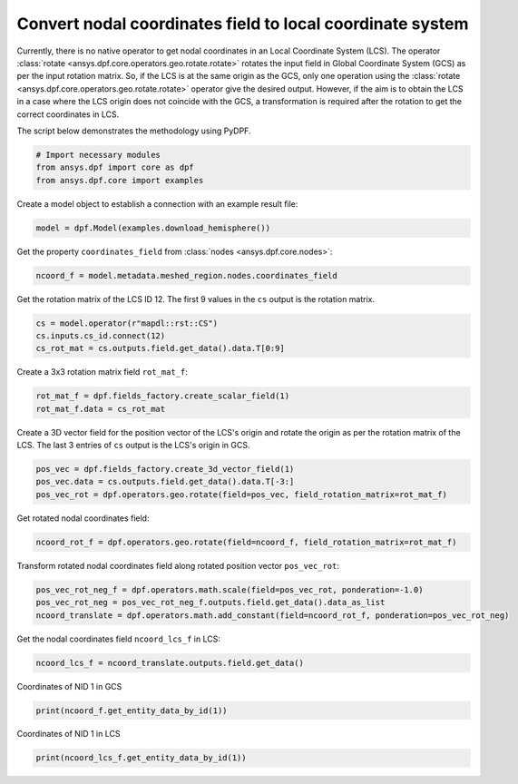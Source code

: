 
.. DO NOT EDIT.
.. THIS FILE WAS AUTOMATICALLY GENERATED BY SPHINX-GALLERY.
.. TO MAKE CHANGES, EDIT THE SOURCE PYTHON FILE:
.. "examples\10-mesh_operations\13-nodes_in_local_coordinate_system.py"
.. LINE NUMBERS ARE GIVEN BELOW.

.. only:: html

    .. note::
        :class: sphx-glr-download-link-note

        :ref:`Go to the end <sphx_glr_download_examples_10-mesh_operations_13-nodes_in_local_coordinate_system.py>`
        to download the full example code.

.. rst-class:: sphx-glr-example-title

.. _sphx_glr_examples_10-mesh_operations_13-nodes_in_local_coordinate_system.py:


.. _ref_nodes_in_local_coordinate_system:

Convert nodal coordinates field to local coordinate system
~~~~~~~~~~~~~~~~~~~~~~~~~~~~~~~~~~~~~~~~~~~~~~~~~~~~~~~~~~

Currently, there is no native operator to get nodal coordinates in an Local
Coordinate System (LCS). The operator :class:`rotate <ansys.dpf.core.operators.geo.rotate.rotate>`
rotates the input field in Global Coordinate System (GCS) as per the input rotation matrix.
So, if the LCS is at the same origin as the GCS, only one operation using the
:class:`rotate <ansys.dpf.core.operators.geo.rotate.rotate>` operator give the desired output.
However, if the aim is to obtain the LCS in a case where the LCS origin does not coincide with
the GCS, a transformation is required after the rotation to get the correct coordinates in LCS.

The script below demonstrates the methodology using PyDPF.

.. GENERATED FROM PYTHON SOURCE LINES 19-24

.. code-block:: Python

    # Import necessary modules
    from ansys.dpf import core as dpf
    from ansys.dpf.core import examples









.. GENERATED FROM PYTHON SOURCE LINES 25-26

Create a model object to establish a connection with an example result file:

.. GENERATED FROM PYTHON SOURCE LINES 26-28

.. code-block:: Python

    model = dpf.Model(examples.download_hemisphere())








.. GENERATED FROM PYTHON SOURCE LINES 29-30

Get the property ``coordinates_field`` from :class:`nodes <ansys.dpf.core.nodes>`:

.. GENERATED FROM PYTHON SOURCE LINES 30-32

.. code-block:: Python

    ncoord_f = model.metadata.meshed_region.nodes.coordinates_field








.. GENERATED FROM PYTHON SOURCE LINES 33-35

Get the rotation matrix of the LCS ID 12.
The first 9 values in the ``cs`` output is the rotation matrix.

.. GENERATED FROM PYTHON SOURCE LINES 35-39

.. code-block:: Python

    cs = model.operator(r"mapdl::rst::CS")
    cs.inputs.cs_id.connect(12)
    cs_rot_mat = cs.outputs.field.get_data().data.T[0:9]








.. GENERATED FROM PYTHON SOURCE LINES 40-41

Create a 3x3 rotation matrix field ``rot_mat_f``:

.. GENERATED FROM PYTHON SOURCE LINES 41-44

.. code-block:: Python

    rot_mat_f = dpf.fields_factory.create_scalar_field(1)
    rot_mat_f.data = cs_rot_mat








.. GENERATED FROM PYTHON SOURCE LINES 45-48

Create a 3D vector field for the position vector of the LCS's origin and
rotate the origin as per the rotation matrix of the LCS.
The last 3 entries of ``cs`` output is the LCS's origin in GCS.

.. GENERATED FROM PYTHON SOURCE LINES 48-52

.. code-block:: Python

    pos_vec = dpf.fields_factory.create_3d_vector_field(1)
    pos_vec.data = cs.outputs.field.get_data().data.T[-3:]
    pos_vec_rot = dpf.operators.geo.rotate(field=pos_vec, field_rotation_matrix=rot_mat_f)








.. GENERATED FROM PYTHON SOURCE LINES 53-54

Get rotated nodal coordinates field:

.. GENERATED FROM PYTHON SOURCE LINES 54-56

.. code-block:: Python

    ncoord_rot_f = dpf.operators.geo.rotate(field=ncoord_f, field_rotation_matrix=rot_mat_f)








.. GENERATED FROM PYTHON SOURCE LINES 57-59

Transform rotated nodal coordinates field along rotated position vector
``pos_vec_rot``:

.. GENERATED FROM PYTHON SOURCE LINES 59-62

.. code-block:: Python

    pos_vec_rot_neg_f = dpf.operators.math.scale(field=pos_vec_rot, ponderation=-1.0)
    pos_vec_rot_neg = pos_vec_rot_neg_f.outputs.field.get_data().data_as_list
    ncoord_translate = dpf.operators.math.add_constant(field=ncoord_rot_f, ponderation=pos_vec_rot_neg)







.. GENERATED FROM PYTHON SOURCE LINES 63-64

Get the nodal coordinates field ``ncoord_lcs_f`` in LCS:

.. GENERATED FROM PYTHON SOURCE LINES 64-66

.. code-block:: Python

    ncoord_lcs_f = ncoord_translate.outputs.field.get_data()








.. GENERATED FROM PYTHON SOURCE LINES 67-68

Coordinates of NID 1 in GCS

.. GENERATED FROM PYTHON SOURCE LINES 68-70

.. code-block:: Python

    print(ncoord_f.get_entity_data_by_id(1))





.. rst-class:: sphx-glr-script-out

 .. code-block:: none

    [[-2.74445261 13.2627943   4.68419313]]




.. GENERATED FROM PYTHON SOURCE LINES 71-72

Coordinates of NID 1 in LCS

.. GENERATED FROM PYTHON SOURCE LINES 72-73

.. code-block:: Python

    print(ncoord_lcs_f.get_entity_data_by_id(1))




.. rst-class:: sphx-glr-script-out

 .. code-block:: none

    [[11.71685114 -4.83846377 -2.35002614]]





.. rst-class:: sphx-glr-timing

   **Total running time of the script:** (0 minutes 0.025 seconds)


.. _sphx_glr_download_examples_10-mesh_operations_13-nodes_in_local_coordinate_system.py:

.. only:: html

  .. container:: sphx-glr-footer sphx-glr-footer-example

    .. container:: sphx-glr-download sphx-glr-download-jupyter

      :download:`Download Jupyter notebook: 13-nodes_in_local_coordinate_system.ipynb <13-nodes_in_local_coordinate_system.ipynb>`

    .. container:: sphx-glr-download sphx-glr-download-python

      :download:`Download Python source code: 13-nodes_in_local_coordinate_system.py <13-nodes_in_local_coordinate_system.py>`


.. only:: html

 .. rst-class:: sphx-glr-signature

    `Gallery generated by Sphinx-Gallery <https://sphinx-gallery.github.io>`_
